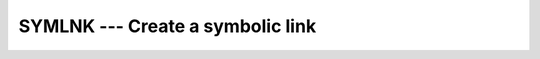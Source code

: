 ..
  Copyright 1988-2022 Free Software Foundation, Inc.
  This is part of the GCC manual.
  For copying conditions, see the copyright.rst file.

.. index:: SYMLNK, file system, create link, file system, soft link

.. _symlnk:

SYMLNK --- Create a symbolic link
*********************************

.. function:: SYMLNK(PATH1, PATH2)

  Makes a symbolic link from file :samp:`{PATH1}` to :samp:`{PATH2}`. A null
  character (``CHAR(0)``) can be used to mark the end of the names in
  :samp:`{PATH1}` and :samp:`{PATH2}` ; otherwise, trailing blanks in the file
  names are ignored.  If the :samp:`{STATUS}` argument is supplied, it
  contains 0 on success or a nonzero error code upon return; see
  ``symlink(2)``.  If the system does not supply ``symlink(2)``,
  ``ENOSYS`` is returned.

  :param PATH1:
    Shall be of default ``CHARACTER`` type.

  :param PATH2:
    Shall be of default ``CHARACTER`` type.

  :param STATUS:
    (Optional) Shall be of default ``INTEGER`` type.

  Standard:
    GNU extension

  Class:
    Subroutine, function

  Syntax:
    .. code-block:: fortran

      CALL SYMLNK(PATH1, PATH2 [, STATUS])
      STATUS = SYMLNK(PATH1, PATH2)

  See also:
    :ref:`LINK`,
    :ref:`UNLINK`